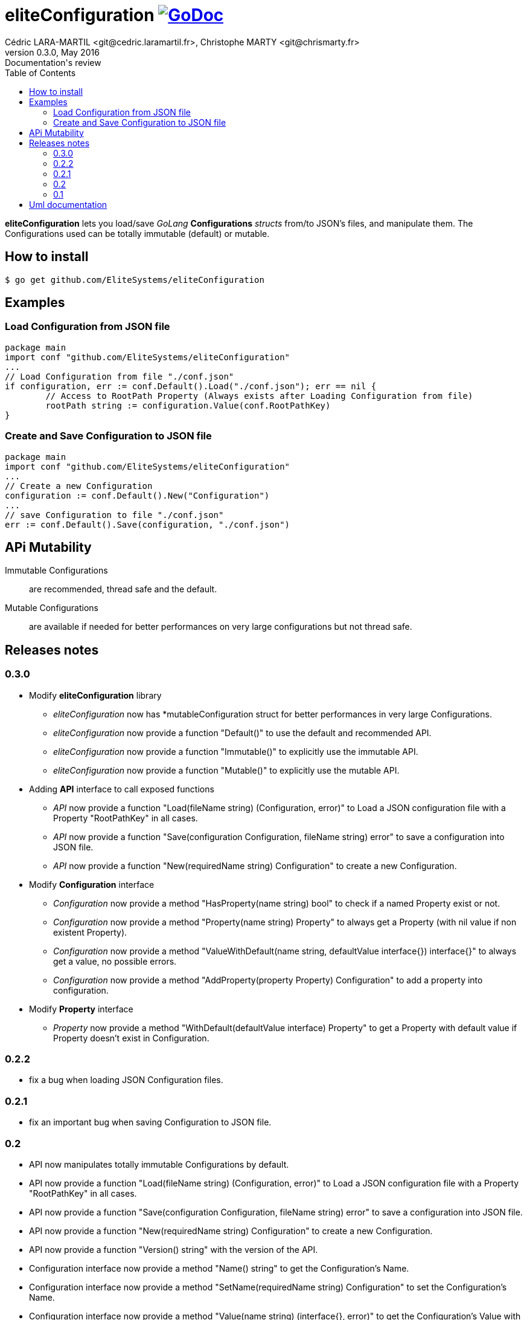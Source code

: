 = eliteConfiguration image:go-documentation-blue.svg[GoDoc, link="http://godoc.org/github.com/EliteSystems/eliteConfiguration", role="external", window="_blank"]
Cédric LARA-MARTIL <git@cedric.laramartil.fr>, Christophe MARTY <git@chrismarty.fr>
v0.3.0, May 2016: Documentation's review
:authorinitials: @cLaraMartil & @chrismarty34
:doctype: article
:source-highlighter: coderay
:imagesdir: documentation/images
:icons:
:toc:
//:numbered:
//:source-highlighter: pigments
//:pdf-page-size: A4

*eliteConfiguration* lets you load/save _GoLang_ *Configurations* _structs_ from/to JSON's files, and manipulate them.
The Configurations used can be totally immutable (default) or mutable.

== How to install

[source, bash]
----
$ go get github.com/EliteSystems/eliteConfiguration
----

== Examples

=== Load Configuration from JSON file

[source, go]
----
package main
import conf "github.com/EliteSystems/eliteConfiguration"
...
// Load Configuration from file "./conf.json"
if configuration, err := conf.Default().Load("./conf.json"); err == nil {
        // Access to RootPath Property (Always exists after Loading Configuration from file)
        rootPath string := configuration.Value(conf.RootPathKey)
}
----

=== Create and Save Configuration to JSON file

[source, go]
----
package main
import conf "github.com/EliteSystems/eliteConfiguration"
...
// Create a new Configuration
configuration := conf.Default().New("Configuration")
...
// save Configuration to file "./conf.json"
err := conf.Default().Save(configuration, "./conf.json")
----

== APi Mutability

Immutable Configurations :: are recommended, thread safe and the default.
Mutable Configurations :: are available if needed for better performances on very large configurations but not thread safe.

== Releases notes

=== 0.3.0

* Modify *eliteConfiguration* library
** _eliteConfiguration_ now has *mutableConfiguration struct for better performances in very large Configurations.
** _eliteConfiguration_ now provide a function "Default()" to use the default and recommended API.
** _eliteConfiguration_ now provide a function "Immutable()" to explicitly use the immutable API.
** _eliteConfiguration_ now provide a function "Mutable()" to explicitly use the mutable API.
* Adding *API* interface to call exposed functions
** _API_ now provide a function "Load(fileName string) (Configuration, error)" to Load a JSON configuration file with a Property "RootPathKey" in all cases.
** _API_ now provide a function "Save(configuration Configuration, fileName string) error" to save a configuration into JSON file.
** _API_ now provide a function "New(requiredName string) Configuration" to create a new Configuration.
* Modify *Configuration* interface
** _Configuration_ now provide a method "HasProperty(name string) bool" to check if a named Property exist or not.
** _Configuration_ now provide a method "Property(name string) Property" to always get a Property (with nil value if non existent Property).
** _Configuration_ now provide a method "ValueWithDefault(name string, defaultValue interface{}) interface{}" to always get a value, no possible errors.
** _Configuration_ now provide a method "AddProperty(property Property) Configuration" to add a property into configuration.
* Modify *Property* interface
** _Property_ now provide a method "WithDefault(defaultValue interface) Property" to get a Property with default value if Property doesn't exist in Configuration.

=== 0.2.2

* fix a bug when loading JSON Configuration files.

=== 0.2.1

* fix an important bug when saving Configuration to JSON file.

=== 0.2

* API now manipulates totally immutable Configurations by default.
* API now provide a function "Load(fileName string) (Configuration, error)" to Load a JSON configuration file with a Property "RootPathKey" in all cases.
* API now provide a function "Save(configuration Configuration, fileName string) error" to save a configuration into JSON file.
* API now provide a function "New(requiredName string) Configuration" to create a new Configuration.
* API now provide a function "Version() string" with the version of the API.
* Configuration interface now provide a method "Name() string" to get the Configuration's Name.
* Configuration interface now provide a method "SetName(requiredName string) Configuration" to set the Configuration's Name.
* Configuration interface now provide a method "Value(name string) (interface{}, error)" to get the Configuration's Value with its Name.
* Configuration interface now provide a method "Add(name string, value interface{}) Configuration" to add a Configuration's Value with its Name.
* Configuration interface now provide a method "Remove(name string) Configuration" to remove a Configuration's Value with its Name.
* Configuration interface now provide a method "Size() int" to get the Configuration's Properties number.

=== 0.1

* Adding function "Load(fileName string) (Configuration, error)" to Load a JSON configuration file with a Property "RootPathKey" in all cases.
* Adding method &quot;Configuration.AddProperty(key string, value interface{}) *Configuration&quot; to add/replace a Configuration's Property.
* Adding method "Configuration.Save(fileName string) error" to save Configuration into fileName (with indented JSON content).

== Uml documentation

image:classDiagram.png[Uml]
